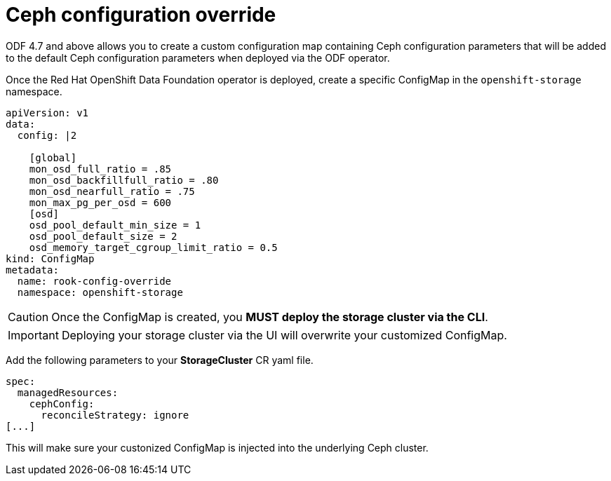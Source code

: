 = Ceph configuration override
//:toc:
//:toclevels: 4
:icons: font
:source-language: shell
:numbered:
// Activate experimental attribute for Keyboard Shortcut keys
:experimental:
:source-highlighter: pygments
//:hide-uri-scheme:

ODF 4.7 and above allows you to create a custom configuration map containing Ceph configuration
parameters that will be added to the default Ceph configuration parameters when deployed
via the ODF operator.

Once the Red Hat OpenShift Data Foundation operator is deployed, create a specific
ConfigMap in the `openshift-storage` namespace.

[source,yaml]
----
apiVersion: v1
data:
  config: |2

    [global]
    mon_osd_full_ratio = .85
    mon_osd_backfillfull_ratio = .80
    mon_osd_nearfull_ratio = .75
    mon_max_pg_per_osd = 600
    [osd]
    osd_pool_default_min_size = 1
    osd_pool_default_size = 2
    osd_memory_target_cgroup_limit_ratio = 0.5
kind: ConfigMap
metadata:
  name: rook-config-override
  namespace: openshift-storage
----

CAUTION: Once the ConfigMap is created, you *MUST deploy the storage cluster via the CLI*.

IMPORTANT: Deploying your storage cluster via the UI will overwrite your customized
ConfigMap.

Add the following parameters to your *StorageCluster* CR yaml file.

[source,yaml]
----
spec:
  managedResources:
    cephConfig:
      reconcileStrategy: ignore
[...]
----

This will make sure your custonized ConfigMap is injected into the underlying Ceph cluster.
